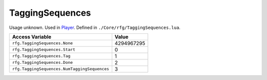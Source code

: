 
TaggingSequences
========================================================
Usage unknown. Used in `Player`_. Defined in ``./Core/rfg/TaggingSequences.lua``.

============================================= ==========
Access Variable                               Value     
============================================= ==========
``rfg.TaggingSequences.None``                 4294967295
``rfg.TaggingSequences.Start``                0
``rfg.TaggingSequences.Tag``                  1
``rfg.TaggingSequences.Done``                 2 
``rfg.TaggingSequences.NumTaggingSequences``  3
============================================= ==========

.. _`Human`: ./Human.html
.. _`Player`: ./Player.html
